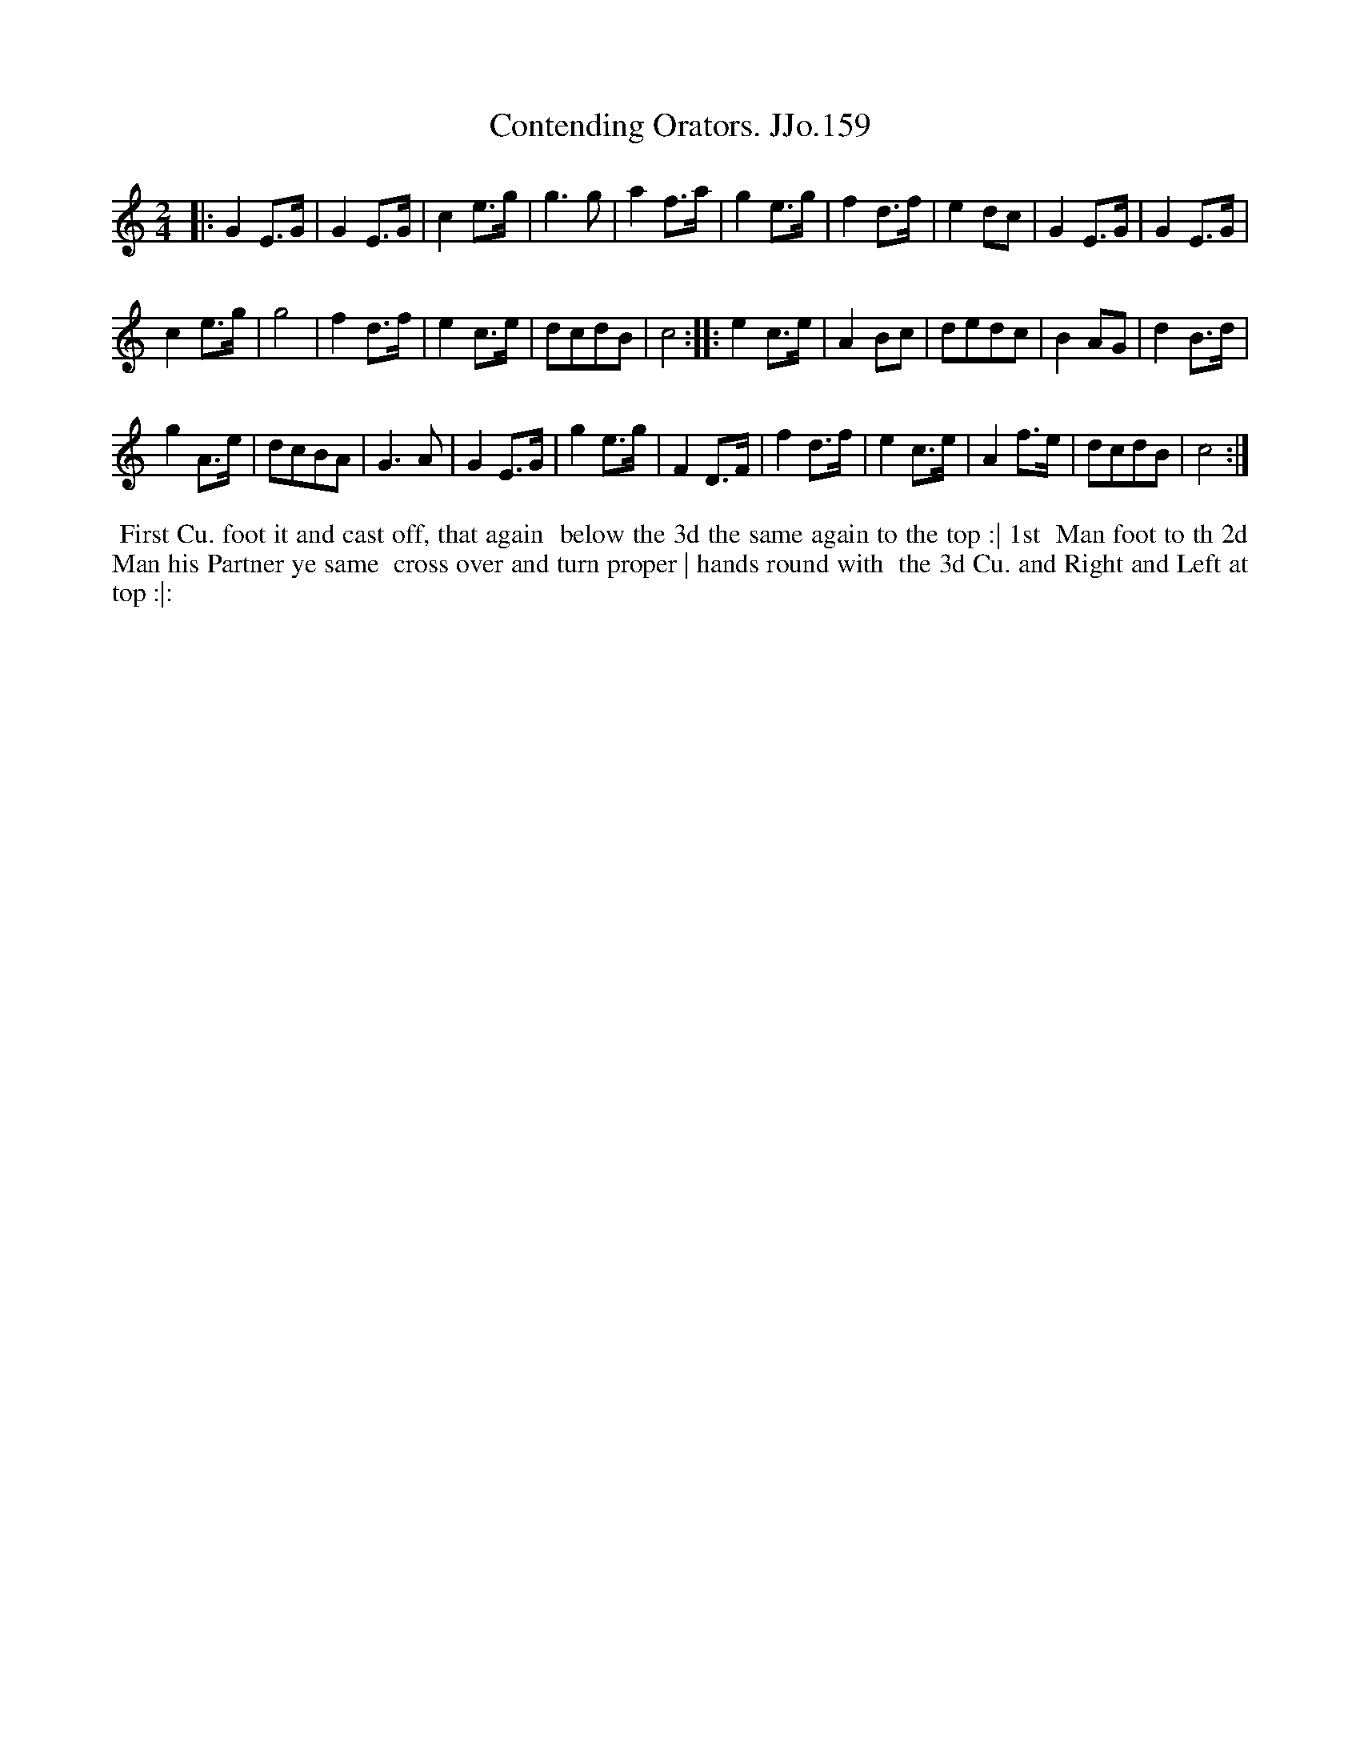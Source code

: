X:159
T:Contending Orators. JJo.159
B:J.Johnson Choice Collection Vol 8 1758
Z:vmp.Simon Wilson 2013 www.village-music-project.org.uk
Z:Dance added by John Chambers 2017
M:2/4
L:1/8
%Q:1/2=100
K:C
|:\
G2E>G | G2E>G | c2e>g | g3g |\
a2f>a | g2e>g | f2d>f | e2dc |\
G2E>G | G2E>G |
c2e>g | g4 |\
f2d>f | e2c>e | dcdB | c4 :|\
|:\
e2c>e | A2Bc | dedc | B2AG |\
d2B>d |
g2A>e | dcBA | G3A |\
G2E>G | g2e>g | F2D>F | f2d>f |\
e2c>e | A2f>e | dcdB | c4 :|
%%begintext align
%%  First Cu. foot it and cast off, that again
%% below the 3d the same again to the top :| 1st
%% Man foot to th 2d Man his Partner ye same
%% cross over and turn proper | hands round with
%% the 3d Cu. and Right and Left at top :|:
%%endtext
